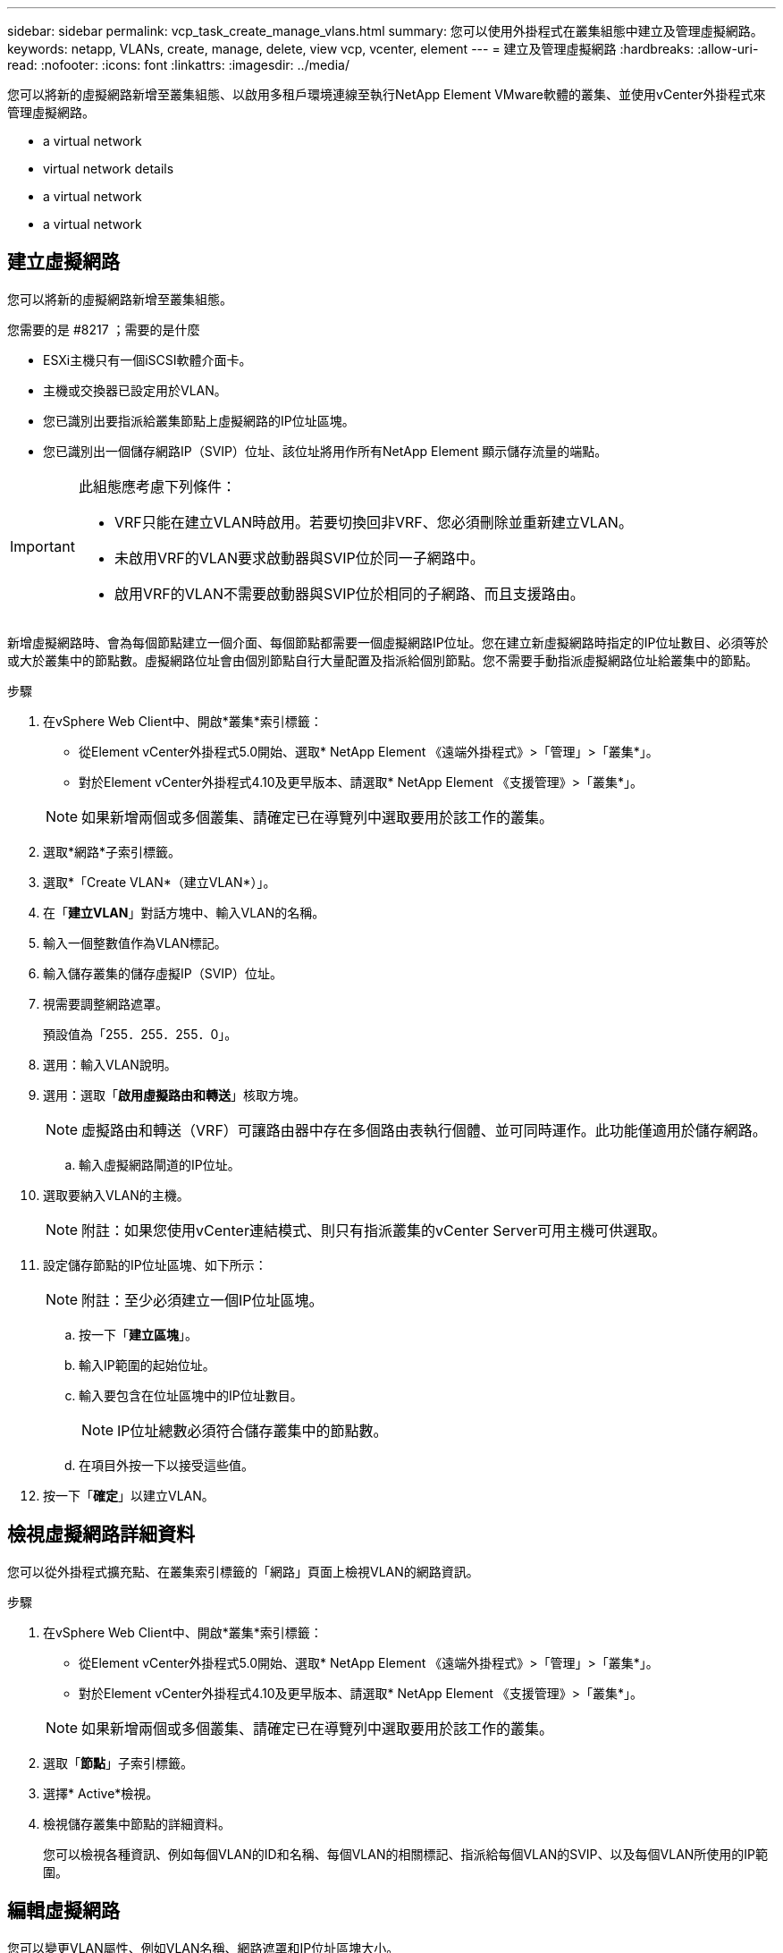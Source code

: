 ---
sidebar: sidebar 
permalink: vcp_task_create_manage_vlans.html 
summary: 您可以使用外掛程式在叢集組態中建立及管理虛擬網路。 
keywords: netapp, VLANs, create, manage, delete, view vcp, vcenter, element 
---
= 建立及管理虛擬網路
:hardbreaks:
:allow-uri-read: 
:nofooter: 
:icons: font
:linkattrs: 
:imagesdir: ../media/


[role="lead"]
您可以將新的虛擬網路新增至叢集組態、以啟用多租戶環境連線至執行NetApp Element VMware軟體的叢集、並使用vCenter外掛程式來管理虛擬網路。

*  a virtual network
*  virtual network details
*  a virtual network
*  a virtual network




== 建立虛擬網路

您可以將新的虛擬網路新增至叢集組態。

.您需要的是 #8217 ；需要的是什麼
* ESXi主機只有一個iSCSI軟體介面卡。
* 主機或交換器已設定用於VLAN。
* 您已識別出要指派給叢集節點上虛擬網路的IP位址區塊。
* 您已識別出一個儲存網路IP（SVIP）位址、該位址將用作所有NetApp Element 顯示儲存流量的端點。


[IMPORTANT]
====
此組態應考慮下列條件：

* VRF只能在建立VLAN時啟用。若要切換回非VRF、您必須刪除並重新建立VLAN。
* 未啟用VRF的VLAN要求啟動器與SVIP位於同一子網路中。
* 啟用VRF的VLAN不需要啟動器與SVIP位於相同的子網路、而且支援路由。


====
新增虛擬網路時、會為每個節點建立一個介面、每個節點都需要一個虛擬網路IP位址。您在建立新虛擬網路時指定的IP位址數目、必須等於或大於叢集中的節點數。虛擬網路位址會由個別節點自行大量配置及指派給個別節點。您不需要手動指派虛擬網路位址給叢集中的節點。

.步驟
. 在vSphere Web Client中、開啟*叢集*索引標籤：
+
** 從Element vCenter外掛程式5.0開始、選取* NetApp Element 《遠端外掛程式》>「管理」>「叢集*」。
** 對於Element vCenter外掛程式4.10及更早版本、請選取* NetApp Element 《支援管理》>「叢集*」。


+

NOTE: 如果新增兩個或多個叢集、請確定已在導覽列中選取要用於該工作的叢集。

. 選取*網路*子索引標籤。
. 選取*「Create VLAN*（建立VLAN*）」。
. 在「*建立VLAN*」對話方塊中、輸入VLAN的名稱。
. 輸入一個整數值作為VLAN標記。
. 輸入儲存叢集的儲存虛擬IP（SVIP）位址。
. 視需要調整網路遮罩。
+
預設值為「255．255．255．0」。

. 選用：輸入VLAN說明。
. 選用：選取「*啟用虛擬路由和轉送*」核取方塊。
+

NOTE: 虛擬路由和轉送（VRF）可讓路由器中存在多個路由表執行個體、並可同時運作。此功能僅適用於儲存網路。

+
.. 輸入虛擬網路閘道的IP位址。


. 選取要納入VLAN的主機。
+

NOTE: 附註：如果您使用vCenter連結模式、則只有指派叢集的vCenter Server可用主機可供選取。

. 設定儲存節點的IP位址區塊、如下所示：
+

NOTE: 附註：至少必須建立一個IP位址區塊。

+
.. 按一下「*建立區塊*」。
.. 輸入IP範圍的起始位址。
.. 輸入要包含在位址區塊中的IP位址數目。
+

NOTE: IP位址總數必須符合儲存叢集中的節點數。

.. 在項目外按一下以接受這些值。


. 按一下「*確定*」以建立VLAN。




== 檢視虛擬網路詳細資料

您可以從外掛程式擴充點、在叢集索引標籤的「網路」頁面上檢視VLAN的網路資訊。

.步驟
. 在vSphere Web Client中、開啟*叢集*索引標籤：
+
** 從Element vCenter外掛程式5.0開始、選取* NetApp Element 《遠端外掛程式》>「管理」>「叢集*」。
** 對於Element vCenter外掛程式4.10及更早版本、請選取* NetApp Element 《支援管理》>「叢集*」。


+

NOTE: 如果新增兩個或多個叢集、請確定已在導覽列中選取要用於該工作的叢集。

. 選取「*節點*」子索引標籤。
. 選擇* Active*檢視。
. 檢視儲存叢集中節點的詳細資料。
+
您可以檢視各種資訊、例如每個VLAN的ID和名稱、每個VLAN的相關標記、指派給每個VLAN的SVIP、以及每個VLAN所使用的IP範圍。





== 編輯虛擬網路

您可以變更VLAN屬性、例如VLAN名稱、網路遮罩和IP位址區塊大小。

無法修改VLAN的VLAN標記和SVIP。閘道屬性只能針對VRF VLAN進行修改。如果存在任何iSCSI、遠端複寫或其他網路工作階段、則修改可能會失敗。

.步驟
. 在vSphere Web Client中、開啟*叢集*索引標籤：
+
** 從Element vCenter外掛程式5.0開始、選取* NetApp Element 《遠端外掛程式》>「管理」>「叢集*」。
** 對於Element vCenter外掛程式4.10及更早版本、請選取* NetApp Element 《支援管理》>「叢集*」。


+

NOTE: 如果新增兩個或多個叢集、請確定已在導覽列中選取要用於該工作的叢集。

. 選取*網路*子索引標籤。
. 選取您要編輯之VLAN的核取方塊。
. 按一下「*動作*」。
. 在產生的功能表中、按一下*編輯*。
. 在產生的功能表中、輸入VLAN的新屬性。
. 按一下「*建立區塊*」、為虛擬網路新增不連續的IP位址區塊。
. 按一下「*確定*」。




== 刪除虛擬網路

您可以永久刪除VLAN物件及其IP區塊。指派給VLAN的位址區塊會與虛擬網路失去關聯、並可重新指派給其他虛擬網路。

.步驟
. 在vSphere Web Client中、開啟*叢集*索引標籤：
+
** 從Element vCenter外掛程式5.0開始、選取* NetApp Element 《遠端外掛程式》>「管理」>「叢集*」。
** 對於Element vCenter外掛程式4.10及更早版本、請選取* NetApp Element 《支援管理》>「叢集*」。


+

NOTE: 如果新增兩個或多個叢集、請確定已在導覽列中選取要用於該工作的叢集。

. 選取*網路*子索引標籤。
. 選取您要刪除之VLAN的核取方塊。
. 按一下「*動作*」。
. 在產生的功能表中、按一下*刪除*。
. 確認行動。

